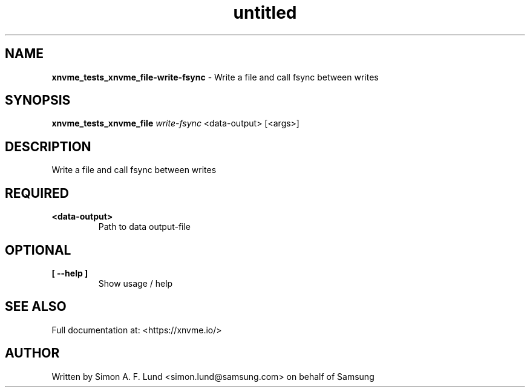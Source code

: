 .\" Text automatically generated by txt2man
.TH untitled  "21 November 2023" "" ""
.SH NAME
\fBxnvme_tests_xnvme_file-write-fsync \fP- Write a file and call fsync between writes
.SH SYNOPSIS
.nf
.fam C
\fBxnvme_tests_xnvme_file\fP \fIwrite-fsync\fP <data-output> [<args>]
.fam T
.fi
.fam T
.fi
.SH DESCRIPTION
Write a file and call fsync between writes
.SH REQUIRED
.TP
.B
<data-output>
Path to data output-file
.RE
.PP

.SH OPTIONAL
.TP
.B
[ \fB--help\fP ]
Show usage / help
.RE
.PP


.SH SEE ALSO
Full documentation at: <https://xnvme.io/>
.SH AUTHOR
Written by Simon A. F. Lund <simon.lund@samsung.com> on behalf of Samsung
